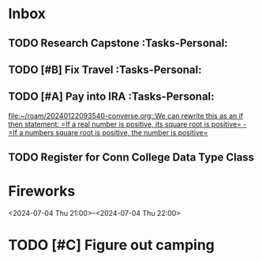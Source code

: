 * Inbox
:PROPERTIES:
:ID:       589facec-3ac0-49d5-b641-45e852e18739
:END:
** TODO Research Capstone :Tasks-Personal:
:PROPERTIES:
:ID:       8c79b64a-3ed4-439e-9c01-83f55d64a6c5
:END:

** TODO [#B] Fix Travel :Tasks-Personal:
:PROPERTIES:
:ID:       a97afb96-530c-4465-b193-bb6c5d4a4677
:END:

** TODO [#A] Pay into IRA :Tasks-Personal:
:PROPERTIES:
:ID:       5c09d5ee-8f2c-4606-a337-1348f2865202
:END:
 [[file:~/roam/20240122093540-converse.org::We can rewrite this as an if then statement: =If a real number is positive, its square root is positive= - =If a numbers square root is positive, the number is positive=]]

** TODO Register for Conn College Data Type Class
SCHEDULED: <2024-07-23 Tue> DEADLINE: <2024-07-23 Tue>
:PROPERTIES:
:ID:       1a2ffb88-fd60-4b76-82fc-f0b990d02452
:END:


* Fireworks
:PROPERTIES:
:ID:       49dbf313-0679-494a-8ee2-116ec64b65dc
:LOCATION: Seattle, WA
:END:
<2024-07-04 Thu 21:00>--<2024-07-04 Thu 22:00>
* TODO [#C] Figure out camping
:PROPERTIES:
:ID:       4456680961202920467
:END:
